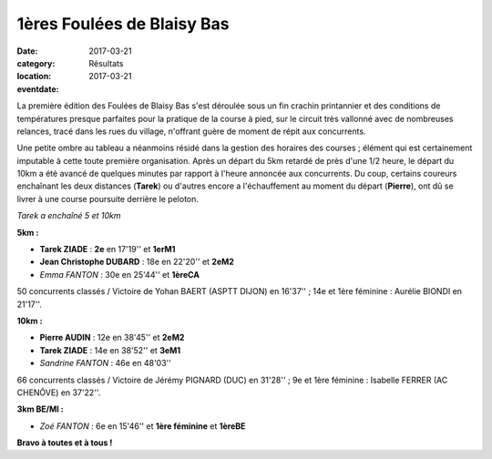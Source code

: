 1ères Foulées de Blaisy Bas
===========================

:date: 2017-03-21
:category: Résultats
:location: 
:eventdate: 2017-03-21

La première édition des Foulées de Blaisy Bas s'est déroulée sous un fin crachin printannier et des conditions de températures presque parfaites pour la pratique de la course à pied, sur le circuit très vallonné avec de nombreuses relances, tracé dans les rues du village, n'offrant guère de moment de répit aux concurrents.

.. image:: http://assets.acr-dijon.org/bb171.jpg


Une petite ombre au tableau a néanmoins résidé dans la gestion des horaires des courses ; élément qui est certainement imputable à cette toute première organisation. Après un départ du 5km retardé de près d'une 1/2 heure, le départ du 10km a été avancé de quelques minutes par rapport à l'heure annoncée aux concurrents. Du coup, certains coureurs enchaînant les deux distances (**Tarek**) ou d'autres encore a l'échauffement au moment du départ (**Pierre**), ont dû se livrer à une course poursuite derrière le peloton.

.. image:: http://assets.acr-dijon.org/bb172.jpg

*Tarek a enchaîné 5 et 10km*

**5km :**

- **Tarek ZIADE** : **2e** en 17'19'' et **1erM1**
- **Jean Christophe DUBARD** : 18e en 22'20'' et **2eM2**
- *Emma FANTON* : 30e en 25'44'' et **1èreCA**

50 concurrents classés / Victoire de Yohan BAERT (ASPTT DIJON) en 16'37'' ; 14e et 1ère féminine : Aurélie BIONDI en 21'17''.

**10km :**

- **Pierre AUDIN** : 12e en 38'45'' et **2eM2**
- **Tarek ZIADE** : 14e en 38'52'' et **3eM1**
- *Sandrine FANTON* : 46e en 48'03''

66 concurrents classés / Victoire de Jérémy PIGNARD (DUC) en 31'28'' ; 9e et 1ère féminine : Isabelle FERRER (AC CHENÔVE) en 37'22''.

**3km BE/MI :**

- *Zoé FANTON* : 6e en 15'46'' et **1ère féminine** et **1èreBE**

**Bravo à toutes et à tous !**
